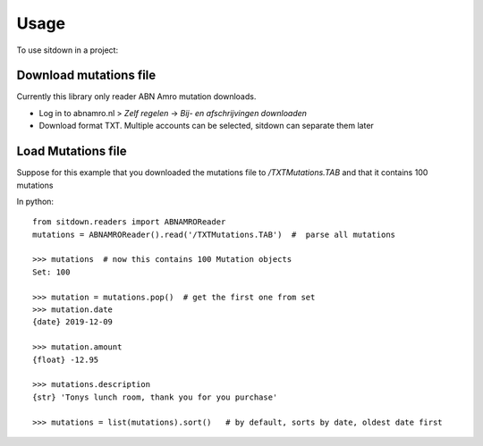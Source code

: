 =====
Usage
=====

To use sitdown in a project:

Download mutations file
-----------------------
Currently this library only reader ABN Amro mutation downloads.

* Log in to abnamro.nl > `Zelf regelen` -> `Bij- en afschrijvingen downloaden`
* Download format TXT. Multiple accounts can be selected, sitdown can separate them later

Load Mutations file
-------------------
Suppose for this example that you downloaded the mutations file to `/TXTMutations.TAB` and that
it contains 100 mutations

In python::

    from sitdown.readers import ABNAMROReader
    mutations = ABNAMROReader().read('/TXTMutations.TAB')  #  parse all mutations

    >>> mutations  # now this contains 100 Mutation objects
    Set: 100

    >>> mutation = mutations.pop()  # get the first one from set
    >>> mutation.date
    {date} 2019-12-09

    >>> mutation.amount
    {float} -12.95

    >>> mutations.description
    {str} 'Tonys lunch room, thank you for you purchase'

    >>> mutations = list(mutations).sort()   # by default, sorts by date, oldest date first

